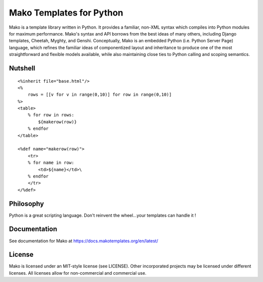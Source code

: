 =========================
Mako Templates for Python
=========================

Mako is a template library written in Python. It provides a familiar, non-XML 
syntax which compiles into Python modules for maximum performance. Mako's 
syntax and API borrows from the best ideas of many others, including Django
templates, Cheetah, Myghty, and Genshi. Conceptually, Mako is an embedded 
Python (i.e. Python Server Page) language, which refines the familiar ideas
of componentized layout and inheritance to produce one of the most 
straightforward and flexible models available, while also maintaining close 
ties to Python calling and scoping semantics.

Nutshell
========

::

    <%inherit file="base.html"/>
    <%
        rows = [[v for v in range(0,10)] for row in range(0,10)]
    %>
    <table>
        % for row in rows:
            ${makerow(row)}
        % endfor
    </table>

    <%def name="makerow(row)">
        <tr>
        % for name in row:
            <td>${name}</td>\
        % endfor
        </tr>
    </%def>

Philosophy
===========

Python is a great scripting language. Don't reinvent the wheel...your templates can handle it !

Documentation
==============

See documentation for Mako at https://docs.makotemplates.org/en/latest/

License
========

Mako is licensed under an MIT-style license (see LICENSE).
Other incorporated projects may be licensed under different licenses.
All licenses allow for non-commercial and commercial use.
